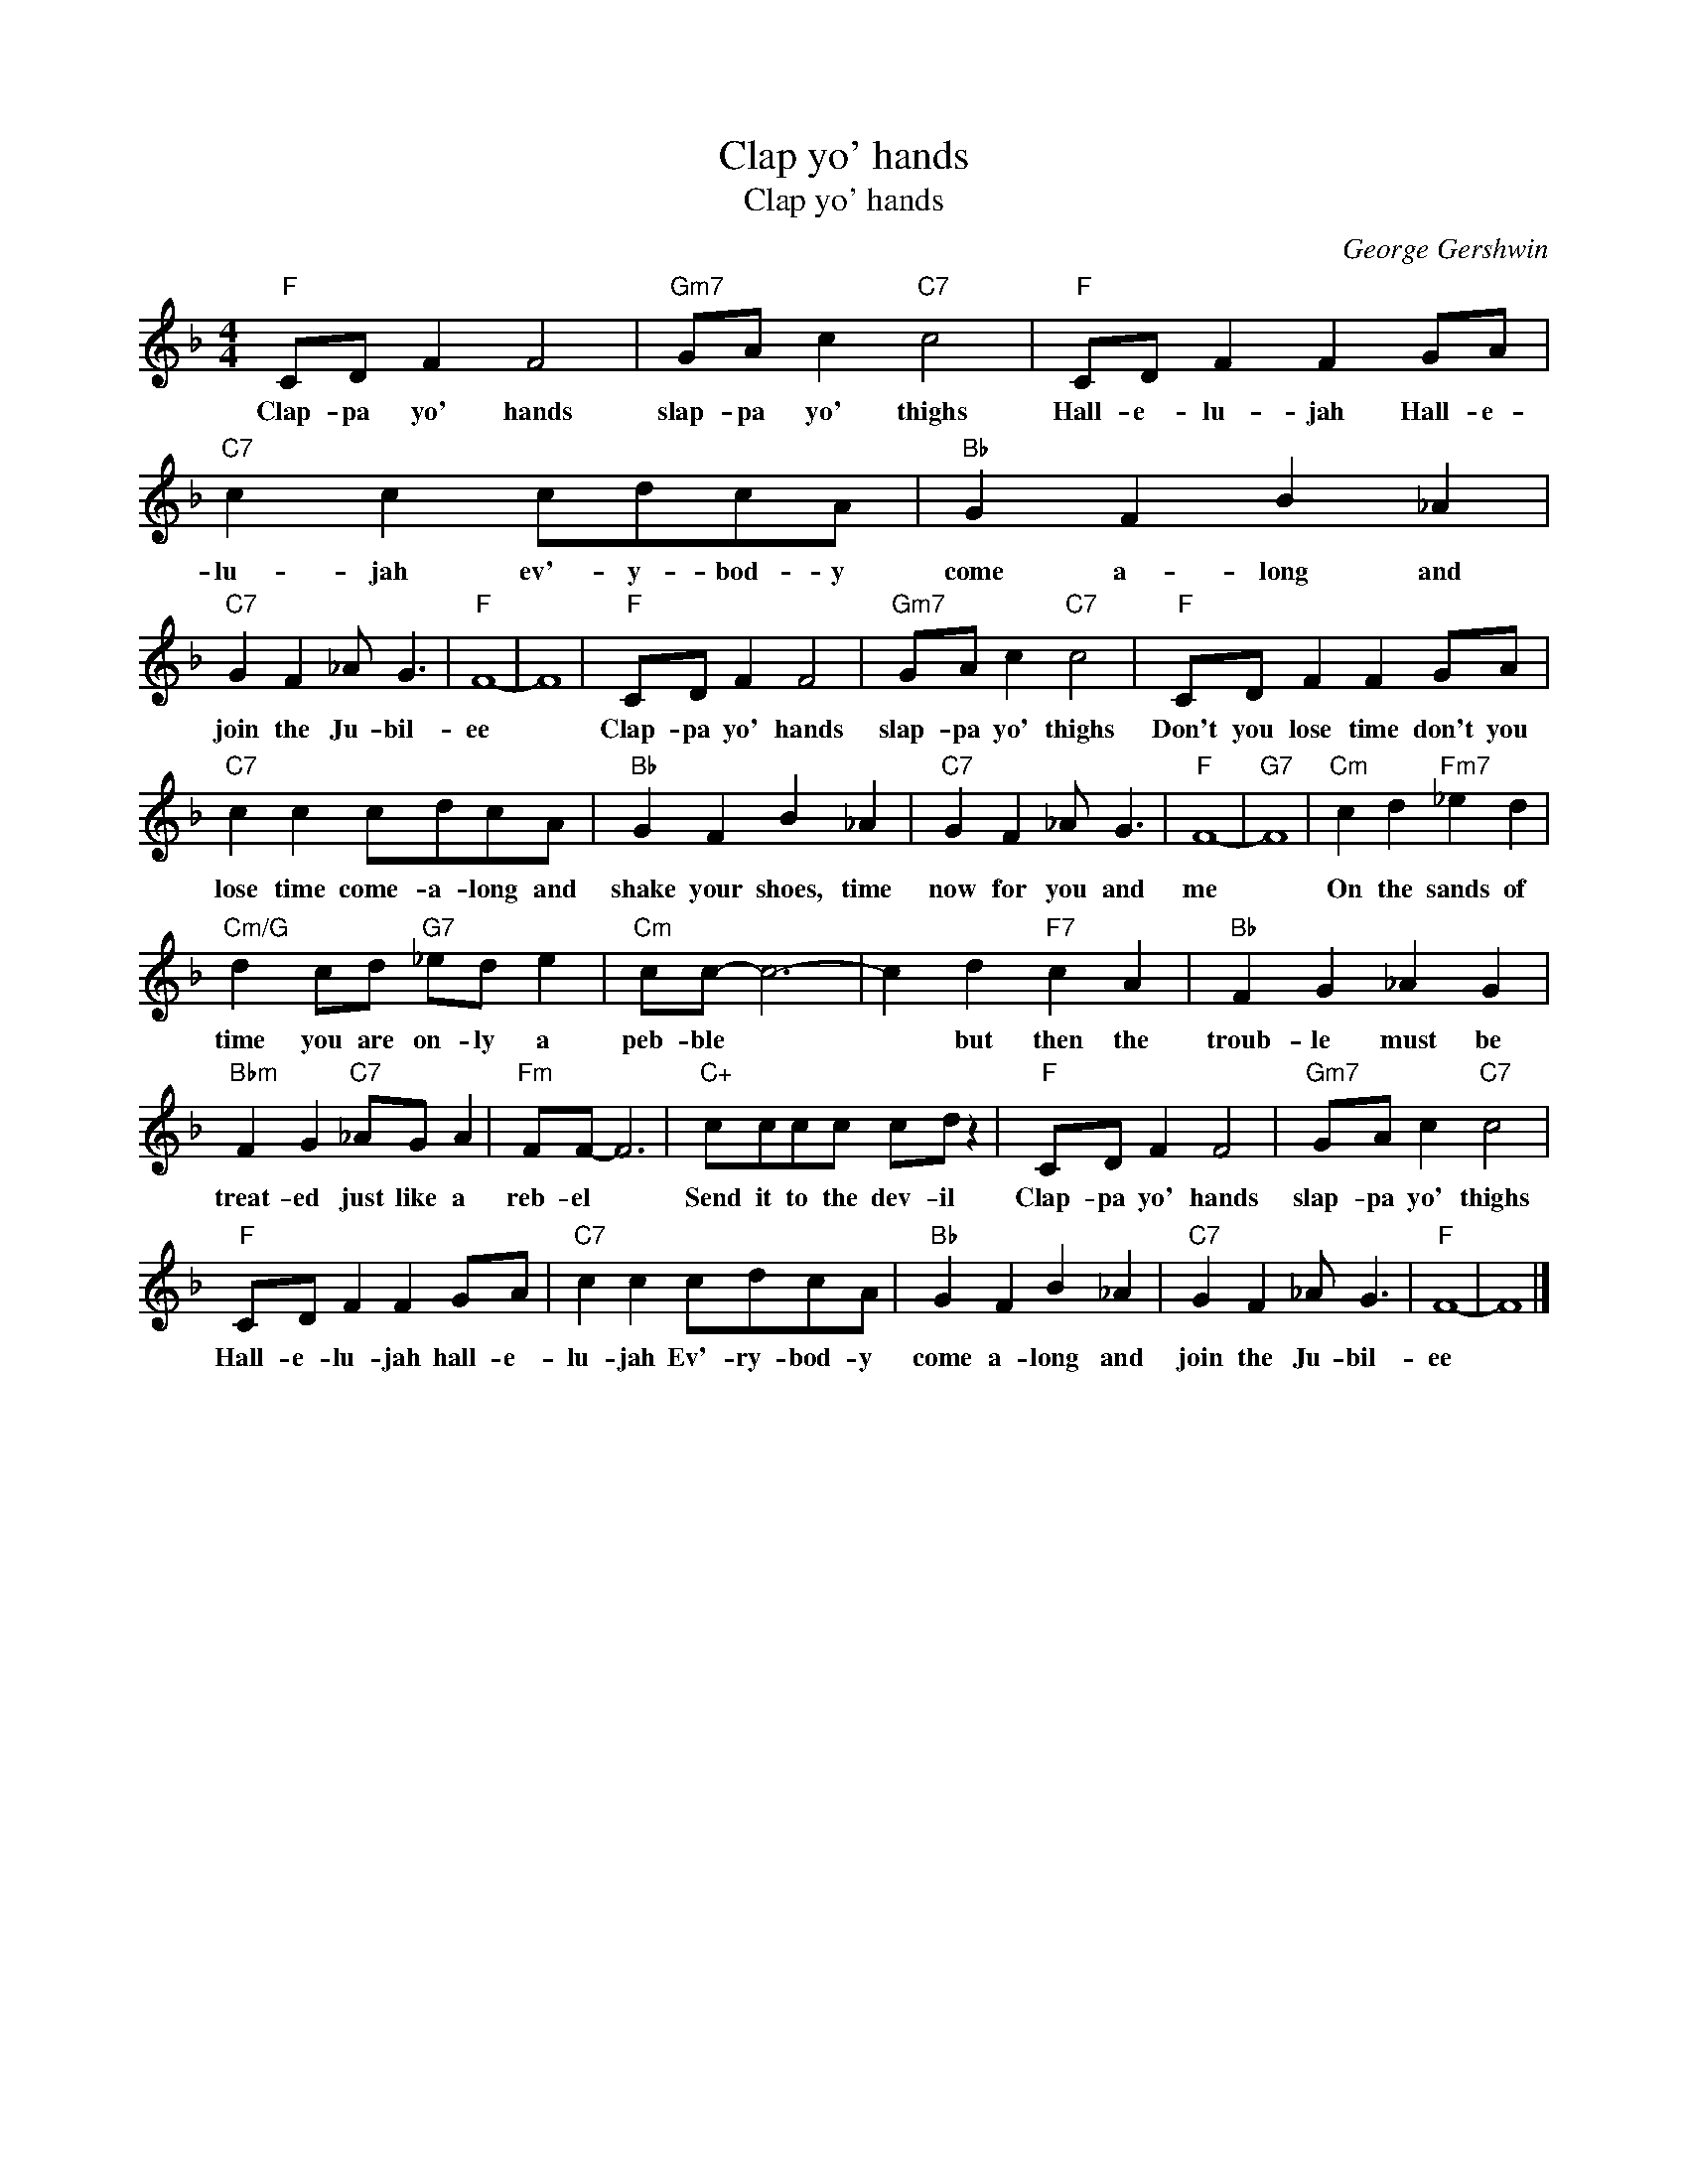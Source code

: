 X:1
T:Clap yo' hands
T:Clap yo' hands
C:George Gershwin
Z:All Rights Reserved
L:1/8
M:4/4
K:F
V:1 treble 
%%MIDI program 40
V:1
"F" CD F2 F4 |"Gm7" GA c2"C7" c4 |"F" CD F2 F2 GA |"C7" c2 c2 cdcA |"Bb" G2 F2 B2 _A2 | %5
w: Clap- pa yo' hands|slap- pa yo' thighs|Hall- e- lu- jah Hall- e-|lu- jah ev'- y- bod- y|come a- long and|
"C7" G2 F2 _A G3 |"F" F8- | F8 |"F" CD F2 F4 |"Gm7" GA c2"C7" c4 |"F" CD F2 F2 GA | %11
w: join the Ju- bil-|ee||Clap- pa yo' hands|slap- pa yo' thighs|Don't you lose time don't you|
"C7" c2 c2 cdcA |"Bb" G2 F2 B2 _A2 |"C7" G2 F2 _A G3 |"F" F8- |"G7" F8 |"Cm" c2 d2"Fm7" _e2 d2 | %17
w: lose time come- a- long and|shake your shoes, time|now for you and|me||On the sands of|
"Cm/G" d2 cd"G7" _ed e2 |"Cm" cc- c6- | c2 d2"F7" c2 A2 |"Bb" F2 G2 _A2 G2 | %21
w: time you are on- ly a|peb- ble *|* but then the|troub- le must be|
"Bbm" F2 G2"C7" _AG A2 |"Fm" FF- F6 |"C+" cccc cd z2 |"F" CD F2 F4 |"Gm7" GA c2"C7" c4 | %26
w: treat- ed just like a|reb- el *|Send it to the dev- il|Clap- pa yo' hands|slap- pa yo' thighs|
"F" CD F2 F2 GA |"C7" c2 c2 cdcA |"Bb" G2 F2 B2 _A2 |"C7" G2 F2 _A G3 |"F" F8- | F8 |] %32
w: Hall- e- lu- jah hall- e-|lu- jah Ev'- ry- bod- y|come a- long and|join the Ju- bil-|ee||

